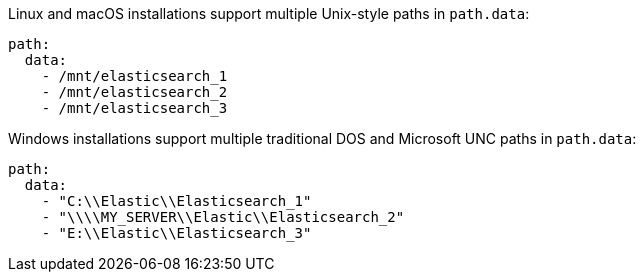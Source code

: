 // tag::unix[]
Linux and macOS installations support multiple Unix-style paths in `path.data`:

[source,yaml]
----
path:
  data:
    - /mnt/elasticsearch_1
    - /mnt/elasticsearch_2
    - /mnt/elasticsearch_3
----
// end::unix[]


// tag::win[]
Windows installations support multiple traditional DOS and Microsoft UNC paths in `path.data`:

[source,yaml]
----
path:
  data:
    - "C:\\Elastic\\Elasticsearch_1"
    - "\\\\MY_SERVER\\Elastic\\Elasticsearch_2"
    - "E:\\Elastic\\Elasticsearch_3"
----
// end::win[]
